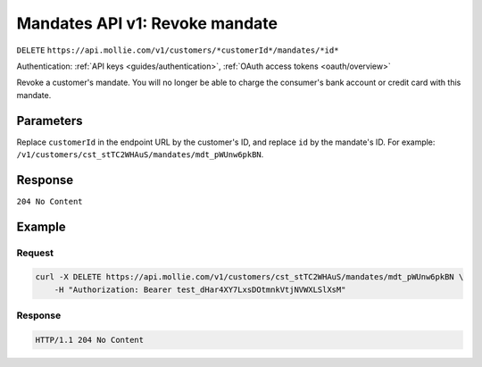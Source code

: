 .. _v1/mandates-revoke:

Mandates API v1: Revoke mandate
===============================
``DELETE`` ``https://api.mollie.com/v1/customers/*customerId*/mandates/*id*``

Authentication: :ref:`API keys <guides/authentication>`, :ref:`OAuth access tokens <oauth/overview>`

Revoke a customer's mandate. You will no longer be able to charge the consumer's bank account or credit card with this
mandate.

Parameters
----------
Replace ``customerId`` in the endpoint URL by the customer's ID, and replace ``id`` by the mandate's ID. For example:
``/v1/customers/cst_stTC2WHAuS/mandates/mdt_pWUnw6pkBN``.

Response
--------
``204 No Content``

Example
-------

Request
^^^^^^^
.. code-block:: bash

   curl -X DELETE https://api.mollie.com/v1/customers/cst_stTC2WHAuS/mandates/mdt_pWUnw6pkBN \
       -H "Authorization: Bearer test_dHar4XY7LxsDOtmnkVtjNVWXLSlXsM"

Response
^^^^^^^^
.. code-block:: http

   HTTP/1.1 204 No Content

